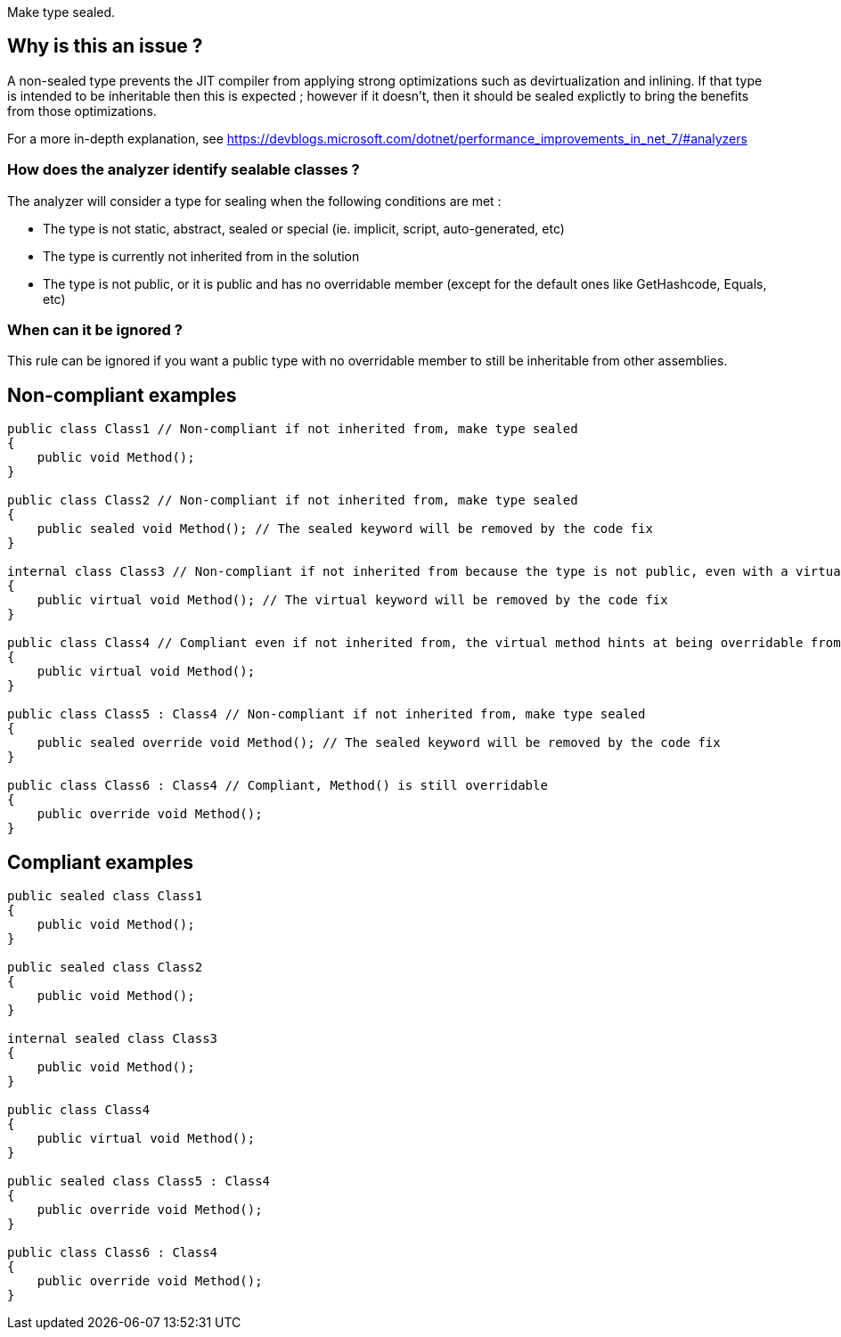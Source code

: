 :!sectids:

Make type sealed.

## Why is this an issue ?

A non-sealed type prevents the JIT compiler from applying strong optimizations such as devirtualization and inlining. If that type is intended to be inheritable then this is expected ; however if it doesn't, then it should be sealed explictly to bring the benefits from those optimizations.

For a more in-depth explanation, see https://devblogs.microsoft.com/dotnet/performance_improvements_in_net_7/#analyzers

### How does the analyzer identify sealable classes ?

The analyzer will consider a type for sealing when the following conditions are met :

* The type is not static, abstract, sealed or special (ie. implicit, script, auto-generated, etc)
* The type is currently not inherited from in the solution
* The type is not public, or it is public and has no overridable member (except for the default ones like GetHashcode, Equals, etc)

### When can it be ignored ?

This rule can be ignored if you want a public type with no overridable member to still be inheritable from other assemblies.

## Non-compliant examples

[source, cs]
----
public class Class1 // Non-compliant if not inherited from, make type sealed
{
    public void Method();
}

public class Class2 // Non-compliant if not inherited from, make type sealed
{
    public sealed void Method(); // The sealed keyword will be removed by the code fix
}

internal class Class3 // Non-compliant if not inherited from because the type is not public, even with a virtual method
{
    public virtual void Method(); // The virtual keyword will be removed by the code fix
}

public class Class4 // Compliant even if not inherited from, the virtual method hints at being overridable from other assemblies
{
    public virtual void Method();
}

public class Class5 : Class4 // Non-compliant if not inherited from, make type sealed
{
    public sealed override void Method(); // The sealed keyword will be removed by the code fix
}

public class Class6 : Class4 // Compliant, Method() is still overridable
{
    public override void Method();
}
----

## Compliant examples

[source, cs]
----
public sealed class Class1
{
    public void Method();
}

public sealed class Class2
{
    public void Method();
}

internal sealed class Class3
{
    public void Method();
}

public class Class4
{
    public virtual void Method();
}

public sealed class Class5 : Class4
{
    public override void Method();
}

public class Class6 : Class4
{
    public override void Method();
}
----
